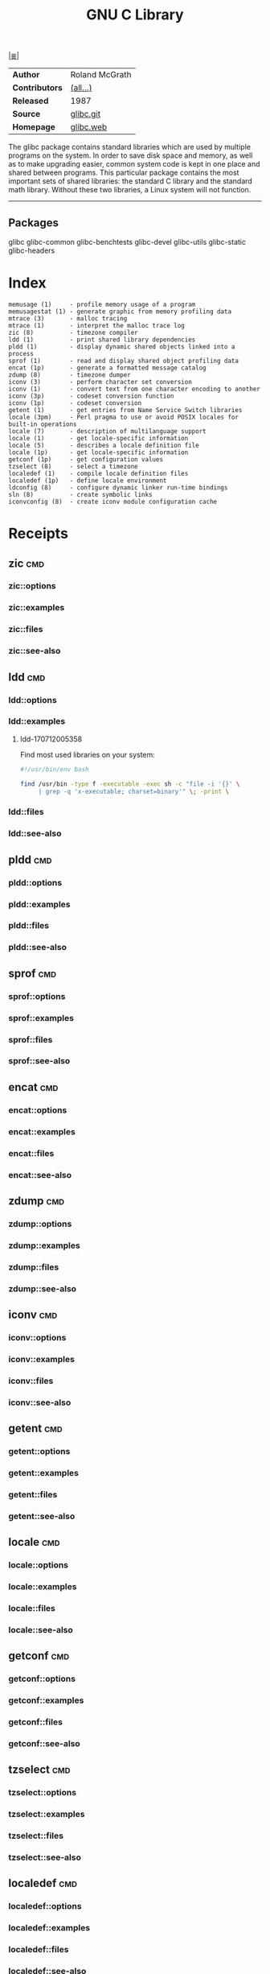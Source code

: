 # File          : cix-glibc-common.org
# Created       : <2016-11-14 Mon 21:40:36 GMT>
# Modified      : <2018-7-05 Thu 21:59:55 BST> Sharlatan
# Author        : sharlatan
# Maintainer(s) :
# Sinopsis      : <The GNU C library>

#+OPTIONS: num:nil

[[file:../cix-main.org][|≣|]]
#+TITLE: GNU C Library
|                |                |
|----------------+----------------|
| *Author*       | Roland McGrath |
| *Contributors* | [[https://sourceware.org/glibc/wiki/MAINTAINERS][(all...)]]       |
| *Released*     | 1987           |
| *Source*       | [[git://sourceware.org/git/glibc.git][glibc.git]]      |
| *Homepage*     | [[https://www.gnu.org/software/libc/][glibc.web]]      |
|----------------+----------------|

The glibc package contains standard libraries which are used by multiple
programs on the system. In order to save disk space and memory, as well as to
make upgrading easier, common system code is kept in one place and shared
between programs. This particular package contains the most important sets of
shared libraries: the standard C library and the standard math library. Without
these two libraries, a Linux system will not function.
-----

** Packages
glibc
glibc-common
glibc-benchtests
glibc-devel
glibc-utils
glibc-static
glibc-headers
* Index
#+BEGIN_EXAMPLE
    memusage (1)     - profile memory usage of a program
    memusagestat (1) - generate graphic from memory profiling data
    mtrace (3)       - malloc tracing
    mtrace (1)       - interpret the malloc trace log
    zic (8)          - timezone compiler
    ldd (1)          - print shared library dependencies
    pldd (1)         - display dynamic shared objects linked into a process
    sprof (1)        - read and display shared object profiling data
    encat (1p)       - generate a formatted message catalog
    zdump (8)        - timezone dumper
    iconv (3)        - perform character set conversion
    iconv (1)        - convert text from one character encoding to another
    iconv (3p)       - codeset conversion function
    iconv (1p)       - codeset conversion
    getent (1)       - get entries from Name Service Switch libraries
    locale (3pm)     - Perl pragma to use or avoid POSIX locales for built-in operations
    locale (7)       - description of multilanguage support
    locale (1)       - get locale-specific information
    locale (5)       - describes a locale definition file
    locale (1p)      - get locale-specific information
    getconf (1p)     - get configuration values
    tzselect (8)     - select a timezone
    localedef (1)    - compile locale definition files
    localedef (1p)   - define locale environment
    ldconfig (8)     - configure dynamic linker run-time bindings
    sln (8)          - create symbolic links
    iconvconfig (8)  - create iconv module configuration cache
#+END_EXAMPLE
* Receipts
** zic                                                                          :cmd:
*** zic::options
*** zic::examples
*** zic::files
*** zic::see-also
** ldd                                                                          :cmd:
*** ldd::options
*** ldd::examples
**** ldd-170712005358
Find most used libraries on your system:
#+BEGIN_SRC sh
  #!/usr/bin/env bash

  find /usr/bin -type f -executable -exec sh -c "file -i '{}' \
       | grep -q 'x-executable; charset=binary'" \; -print \

#+END_SRC

#+RESULTS:

*** ldd::files
*** ldd::see-also
** pldd                                                                         :cmd:
*** pldd::options
*** pldd::examples
*** pldd::files
*** pldd::see-also
** sprof                                                                        :cmd:
*** sprof::options
*** sprof::examples
*** sprof::files
*** sprof::see-also
** encat                                                                        :cmd:
*** encat::options
*** encat::examples
*** encat::files
*** encat::see-also
** zdump                                                                        :cmd:
*** zdump::options
*** zdump::examples
*** zdump::files
*** zdump::see-also
** iconv                                                                        :cmd:
*** iconv::options
*** iconv::examples
*** iconv::files
*** iconv::see-also
** getent                                                                       :cmd:
*** getent::options
*** getent::examples
*** getent::files
*** getent::see-also
** locale                                                                       :cmd:
*** locale::options
*** locale::examples
*** locale::files
*** locale::see-also
** getconf                                                                      :cmd:
*** getconf::options
*** getconf::examples
*** getconf::files
*** getconf::see-also
** tzselect                                                                     :cmd:
*** tzselect::options
*** tzselect::examples
*** tzselect::files
*** tzselect::see-also
** localedef                                                                    :cmd:
*** localedef::options
*** localedef::examples
*** localedef::files
*** localedef::see-also
** localedef                                                                    :cmd:
*** localedef::options
*** localedef::examples
*** localedef::files
*** localedef::see-also
* References

# End of cix-glibc.org
